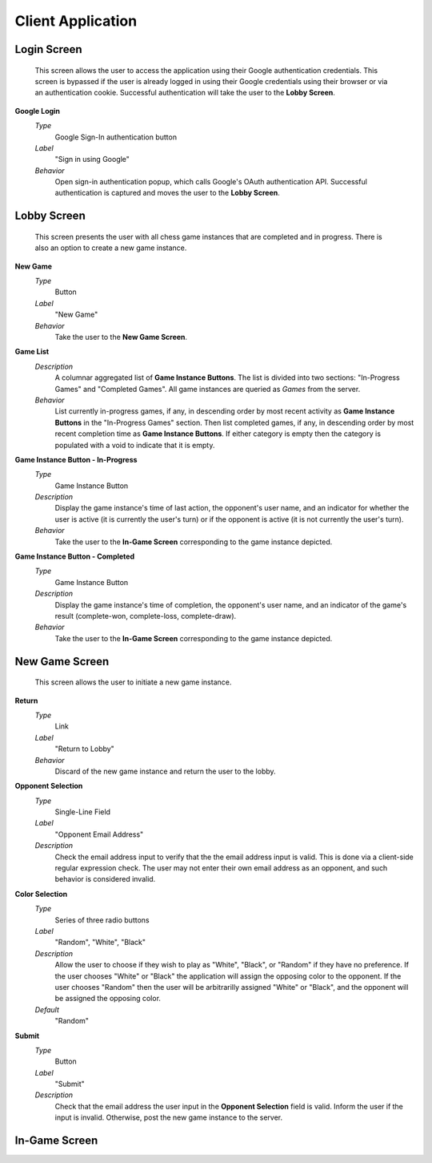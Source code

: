 Client Application
==================

Login Screen
````````````
    This screen allows the user to access the application using their Google
    authentication credentials. This screen is bypassed if the user is already
    logged in using their Google credentials using their browser or via an
    authentication cookie. Successful authentication will take the user to the
    **Lobby Screen**.

**Google Login**
    *Type*
        Google Sign-In authentication button

    *Label*
        "Sign in using Google"

    *Behavior*
        Open sign-in authentication popup, which calls Google's OAuth
        authentication API. Successful authentication is captured and moves the
        user to the **Lobby Screen**.

Lobby Screen
````````````
    This screen presents the user with all chess game instances that are
    completed and in progress. There is also an option to create a new game
    instance.

**New Game**
    *Type*
        Button

    *Label*
        "New Game"

    *Behavior*
        Take the user to the **New Game Screen**.

**Game List**
    *Description*
        A columnar aggregated list of **Game Instance Buttons**. The list is
        divided into two sections: "In-Progress Games" and "Completed Games".
        All game instances are queried as *Games* from the server.

    *Behavior*
        List currently in-progress games, if any, in descending order by most
        recent activity as **Game Instance Buttons** in the "In-Progress Games"
        section. Then list completed games, if any, in descending order by
        most recent completion time as **Game Instance Buttons**. If either
        category is empty then the category is populated with a void to
        indicate that it is empty.

**Game Instance Button - In-Progress**
    *Type*
        Game Instance Button

    *Description*
        Display the game instance's time of last action, the opponent's user
        name, and an indicator for whether the user is active (it is currently
        the user's turn) or if the opponent is active (it is not currently the
        user's turn).

    *Behavior*
        Take the user to the **In-Game Screen** corresponding to the game
        instance depicted.

**Game Instance Button - Completed**
    *Type*
        Game Instance Button

    *Description*
        Display the game instance's time of completion, the opponent's user
        name, and an indicator of the game's result (complete-won,
        complete-loss, complete-draw).

    *Behavior*
        Take the user to the **In-Game Screen** corresponding to the game
        instance depicted.

New Game Screen
```````````````
    This screen allows the user to initiate a new game instance.

**Return**
    *Type*
        Link

    *Label*
        "Return to Lobby"

    *Behavior*
        Discard of the new game instance and return the user to the lobby.

**Opponent Selection**
    *Type*
        Single-Line Field

    *Label*
        "Opponent Email Address"

    *Description*
        Check the email address input to verify that the the email address
        input is valid. This is done via a client-side regular expression
        check. The user may not enter their own email address as an opponent,
        and such behavior is considered invalid.

**Color Selection**
    *Type*
        Series of three radio buttons

    *Label*
        "Random", "White", "Black"

    *Description*
        Allow the user to choose if they wish to play as "White", "Black", or
        "Random" if they have no preference. If the user chooses "White" or
        "Black" the application will assign the opposing color to the opponent.
        If the user chooses "Random" then the user will be arbitrarilly
        assigned "White" or "Black", and the opponent will be assigned the
        opposing color.

    *Default*
        "Random"

**Submit**
    *Type*
        Button

    *Label*
        "Submit"

    *Description*
        Check that the email address the user input in the **Opponent
        Selection** field is valid. Inform the user if the input is invalid.
        Otherwise, post the new game instance to the server.

In-Game Screen
``````````````

